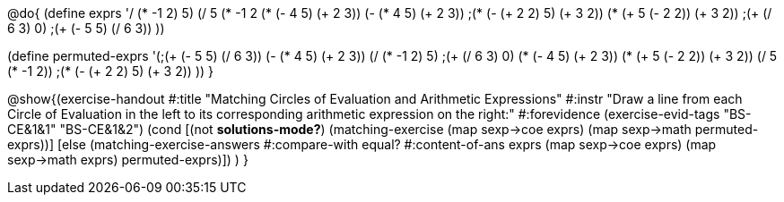 
@do{
(define exprs '((/ (* -1 2) 5)
                 (/ 5 (* -1 2))
		 (* (- 4 5) (+ 2 3))
		 (- (* 4 5) (+ 2 3))
		 ;(* (- (+ 2 2) 5) (+ 3 2))
		 (* (+ 5 (- 2 2)) (+ 3 2))
	         ;(+ (/ 6 3) 0)
	         ;(+ (- 5 5) (/ 6 3))
	         ))

(define permuted-exprs
   '(;(+ (- 5 5) (/ 6 3))
     (- (* 4 5) (+ 2 3))
     (/ (* -1 2) 5)
     ;(+ (/ 6 3) 0)
     (* (- 4 5) (+ 2 3))
     (* (+ 5 (- 2 2)) (+ 3 2))
     (/ 5 (* -1 2))
     ;(* (- (+ 2 2) 5) (+ 3 2))
     ))
}

@show{(exercise-handout 
  #:title "Matching Circles of Evaluation and Arithmetic Expressions"
  #:instr "Draw a line from each Circle of Evaluation in the left to its corresponding arithmetic expression on the right:" 
  #:forevidence (exercise-evid-tags "BS-CE&1&1" "BS-CE&1&2")
  (cond [(not *solutions-mode?*)
  (matching-exercise 
    (map sexp->coe exprs)
    (map sexp->math permuted-exprs))]
    [else
    (matching-exercise-answers #:compare-with equal?
	                       #:content-of-ans exprs
        (map sexp->coe exprs) (map sexp->math exprs)
        permuted-exprs)])
  )
  }
